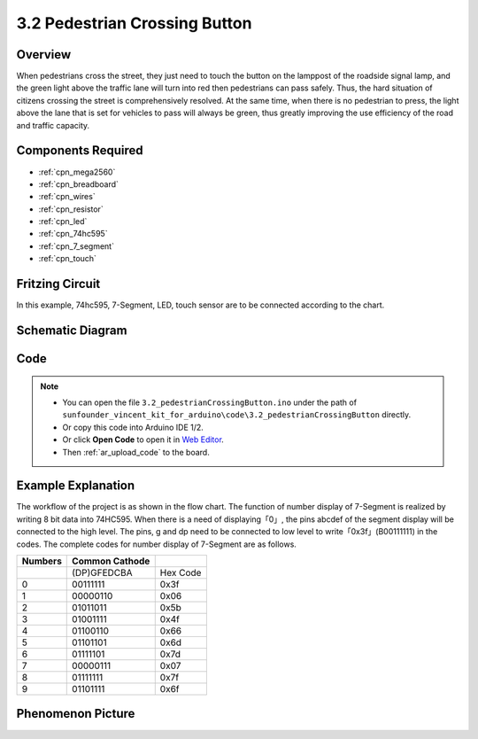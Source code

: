 .. _ar_pedestrian:

3.2 Pedestrian Crossing Button
================================

Overview
-------------

When pedestrians cross the street, they just need to touch the button on
the lamppost of the roadside signal lamp, and the green light above the
traffic lane will turn into red then pedestrians can pass safely. Thus,
the hard situation of citizens crossing the street is comprehensively
resolved. At the same time, when there is no pedestrian to press, the
light above the lane that is set for vehicles to pass will always be
green, thus greatly improving the use efficiency of the road and traffic
capacity.

Components Required
------------------------

.. image:: img/Part_three_2.png
    :align: center

* :ref:`cpn_mega2560`
* :ref:`cpn_breadboard`
* :ref:`cpn_wires`
* :ref:`cpn_resistor`
* :ref:`cpn_led`
* :ref:`cpn_74hc595`
* :ref:`cpn_7_segment`
* :ref:`cpn_touch`


Fritzing Circuit
----------------------

In this example, 74hc595, 7-Segment, LED, touch sensor are to be
connected according to the chart.

.. image:: img/Part_three_2_Fritzing_Circuit.png
    :align: center

.. image:: img/image269.png
   :alt: 3.2 Pedestrian Crossing Button_bb
   :align: center

Schematic Diagram
-----------------------

.. image:: img/image270.png
   :align: center

Code
--------------

.. note::

    * You can open the file ``3.2_pedestrianCrossingButton.ino`` under the path of ``sunfounder_vincent_kit_for_arduino\code\3.2_pedestrianCrossingButton`` directly.
    * Or copy this code into Arduino IDE 1/2.
    * Or click **Open Code** to open it in `Web Editor <https://docs.arduino.cc/cloud/web-editor/tutorials/getting-started/getting-started-web-editor>`_.
    * Then :ref:`ar_upload_code` to the board.

.. raw:: html

   <iframe src=https://create.arduino.cc/editor/sunfounder01/16418135-17f6-48d6-8ddf-c7bcd9858dbe/preview?embed style="height:510px;width:100%;margin:10px 0" frameborder=0></iframe>


Example Explanation
-------------------------

The workflow of the project is as shown in the flow chart.
The function of number display of 7-Segment is realized by writing 8 bit
data into 74HC595. When there is a need of displaying「0」, the pins
abcdef of the segment display will be connected to the high level. The
pins, g and dp need to be connected to low level to
write「0x3f」(B00111111) in the codes. The complete codes for number
display of 7-Segment are as follows.

.. image:: img/Part_three_2_Example_Explanation.png
    :align: center

=========== ================== ========
**Numbers** **Common Cathode** 
\           (DP)GFEDCBA        Hex Code
0           00111111           0x3f
1           00000110           0x06
2           01011011           0x5b
3           01001111           0x4f
4           01100110           0x66
5           01101101           0x6d
6           01111101           0x7d
7           00000111           0x07
8           01111111           0x7f
9           01101111           0x6f
=========== ================== ========

Phenomenon Picture
-------------------------

.. image:: img/image272.jpeg
   :align: center

